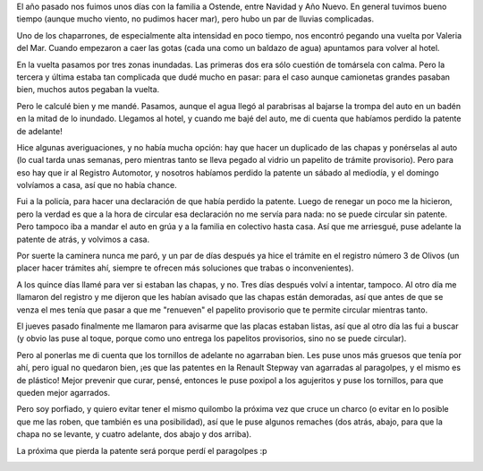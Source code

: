 .. title: Reponiendo la patente
.. date: 2019-02-18 19:01:00
.. tags: patente, pérdida, reposición, DNRPA

El año pasado nos fuimos unos días con la familia a Ostende, entre Navidad y Año Nuevo. En general tuvimos bueno tiempo (aunque mucho viento, no pudimos hacer mar), pero hubo un par de lluvias complicadas.

Uno de los chaparrones, de especialmente alta intensidad en poco tiempo, nos encontró pegando una vuelta por Valeria del Mar. Cuando empezaron a caer las gotas (cada una como un baldazo de agua) apuntamos para volver al hotel.

En la vuelta pasamos por tres zonas inundadas. Las primeras dos era sólo cuestión de tomársela con calma. Pero la tercera y última estaba tan complicada que dudé mucho en pasar: para el caso aunque camionetas grandes pasaban bien, muchos autos pegaban la vuelta.

Pero le calculé bien y me mandé. Pasamos, aunque el agua llegó al parabrisas al bajarse la trompa del auto en un badén en la mitad de lo inundado. Llegamos al hotel, y cuando me bajé del auto, me di cuenta que habíamos perdido la patente de adelante!

Hice algunas averiguaciones, y no había mucha opción: hay que hacer un duplicado de las chapas y ponérselas al auto (lo cual tarda unas semanas, pero mientras tanto se lleva pegado al vidrio un papelito de trámite provisorio). Pero para eso hay que ir al Registro Automotor, y nosotros habíamos perdido la patente un sábado al mediodía, y el domingo volvíamos a casa, así que no había chance.

.. image:: /images/ostende-playa.jpeg
    :alt: No todos los días llovió, eh, hicimos playa también

Fui a la policía, para hacer una declaración de que había perdido la patente. Luego de renegar un poco me la hicieron, pero la verdad es que a la hora de circular esa declaración no me servía para nada: no se puede circular sin patente. Pero tampoco iba a mandar el auto en grúa y a la familia en colectivo hasta casa. Así que me arriesgué, puse adelante la patente de atrás, y volvimos a casa.

Por suerte la caminera nunca me paró, y un par de días después ya hice el trámite en el registro número 3 de Olivos (un placer hacer trámites ahí, siempre te ofrecen más soluciones que trabas o inconvenientes).

A los quince días llamé para ver si estaban las chapas, y no. Tres días después volví a intentar, tampoco. Al otro día me llamaron del registro y me dijeron que les habían avisado que las chapas están demoradas, así que antes de que se venza el mes tenía que pasar a que me "renueven" el papelito provisorio que te permite circular mientras tanto.

El jueves pasado finalmente me llamaron para avisarme que las placas estaban listas, así que al otro día las fui a buscar (y obvio las puse al toque, porque como uno entrega los papelitos provisorios, sino no se puede circular).

Pero al ponerlas me di cuenta que los tornillos de adelante no agarraban bien. Les puse unos más gruesos que tenía por ahí, pero igual no quedaron bien, ¡es que las patentes en la Renault Stepway van agarradas al paragolpes, y el mismo es de plástico! Mejor prevenir que curar, pensé, entonces le puse poxipol a los agujeritos y puse los tornillos, para que queden mejor agarrados.

Pero soy porfiado, y quiero evitar tener el mismo quilombo la próxima vez que cruce un charco (o evitar en lo posible que me las roben, que también es una posibilidad), así que le puse algunos remaches (dos atrás, abajo, para que la chapa no se levante, y cuatro adelante, dos abajo y dos arriba).

La próxima que pierda la patente será porque perdí el paragolpes :p

.. image:: /images/patente-remaches.jpeg
    :alt: Le puse varios remaches, no se sale más
